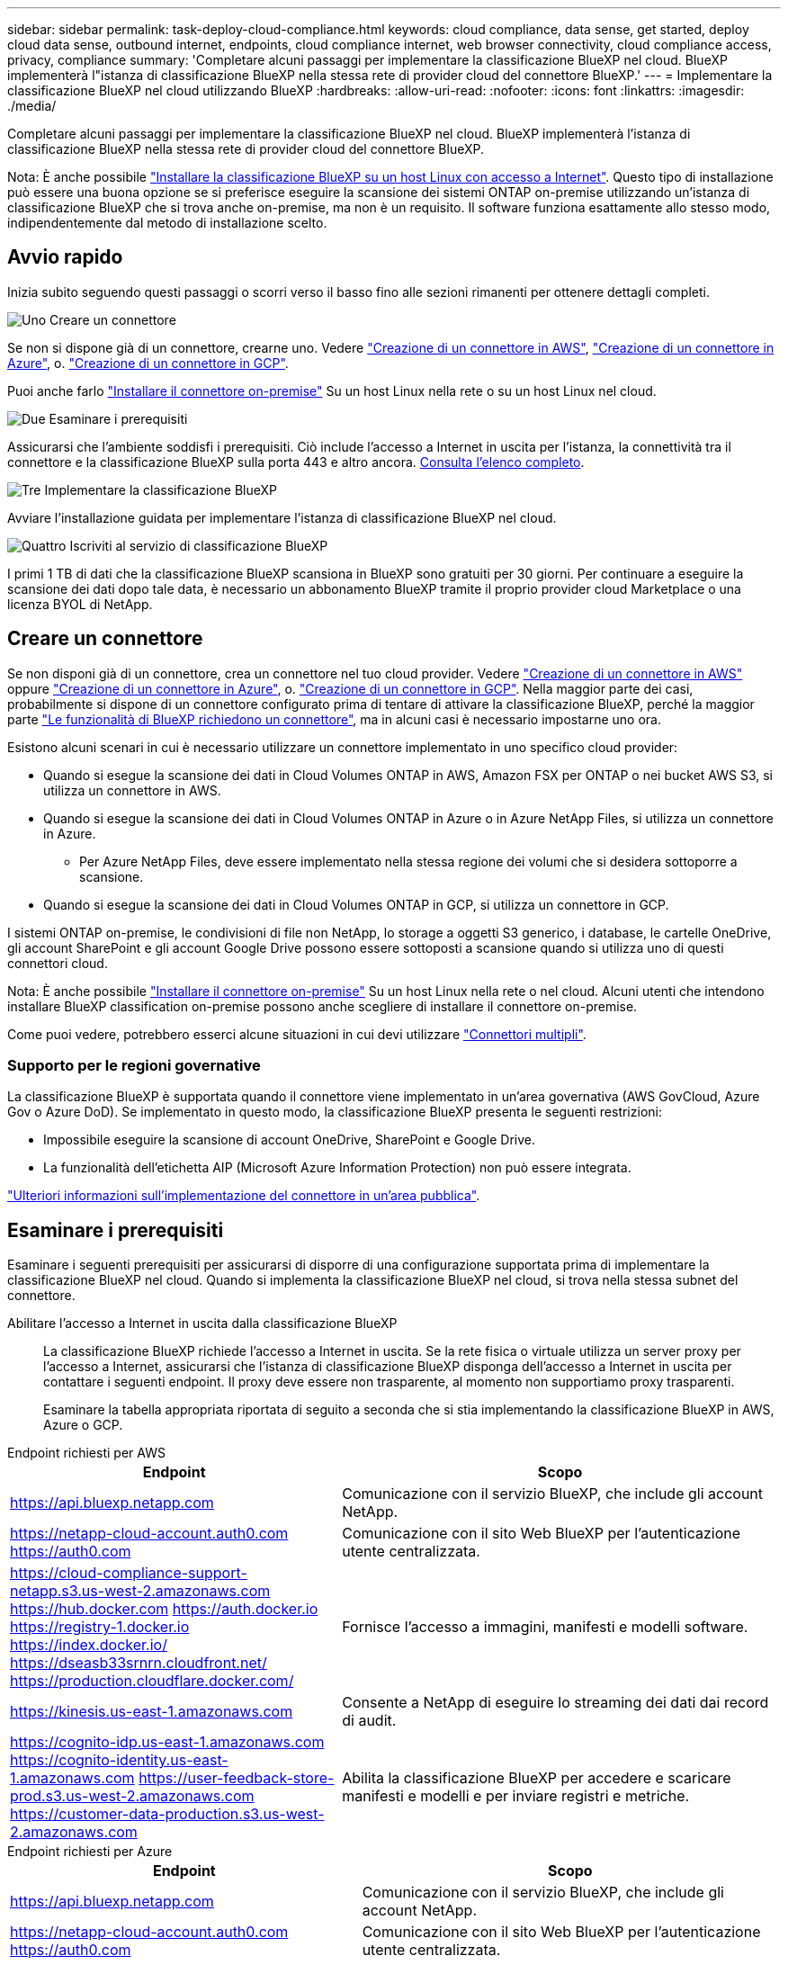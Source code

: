 ---
sidebar: sidebar 
permalink: task-deploy-cloud-compliance.html 
keywords: cloud compliance, data sense, get started, deploy cloud data sense, outbound internet, endpoints, cloud compliance internet, web browser connectivity, cloud compliance access, privacy, compliance 
summary: 'Completare alcuni passaggi per implementare la classificazione BlueXP nel cloud. BlueXP implementerà l"istanza di classificazione BlueXP nella stessa rete di provider cloud del connettore BlueXP.' 
---
= Implementare la classificazione BlueXP nel cloud utilizzando BlueXP
:hardbreaks:
:allow-uri-read: 
:nofooter: 
:icons: font
:linkattrs: 
:imagesdir: ./media/


[role="lead"]
Completare alcuni passaggi per implementare la classificazione BlueXP nel cloud. BlueXP implementerà l'istanza di classificazione BlueXP nella stessa rete di provider cloud del connettore BlueXP.

Nota: È anche possibile link:task-deploy-compliance-onprem.html["Installare la classificazione BlueXP su un host Linux con accesso a Internet"]. Questo tipo di installazione può essere una buona opzione se si preferisce eseguire la scansione dei sistemi ONTAP on-premise utilizzando un'istanza di classificazione BlueXP che si trova anche on-premise, ma non è un requisito. Il software funziona esattamente allo stesso modo, indipendentemente dal metodo di installazione scelto.



== Avvio rapido

Inizia subito seguendo questi passaggi o scorri verso il basso fino alle sezioni rimanenti per ottenere dettagli completi.

.image:https://raw.githubusercontent.com/NetAppDocs/common/main/media/number-1.png["Uno"] Creare un connettore
[role="quick-margin-para"]
Se non si dispone già di un connettore, crearne uno. Vedere https://docs.netapp.com/us-en/bluexp-setup-admin/task-quick-start-connector-aws.html["Creazione di un connettore in AWS"^], https://docs.netapp.com/us-en/bluexp-setup-admin/task-quick-start-connector-azure.html["Creazione di un connettore in Azure"^], o. https://docs.netapp.com/us-en/bluexp-setup-admin/task-quick-start-connector-google.html["Creazione di un connettore in GCP"^].

[role="quick-margin-para"]
Puoi anche farlo https://docs.netapp.com/us-en/bluexp-setup-admin/task-quick-start-connector-on-prem.html["Installare il connettore on-premise"^] Su un host Linux nella rete o su un host Linux nel cloud.

.image:https://raw.githubusercontent.com/NetAppDocs/common/main/media/number-2.png["Due"] Esaminare i prerequisiti
[role="quick-margin-para"]
Assicurarsi che l'ambiente soddisfi i prerequisiti. Ciò include l'accesso a Internet in uscita per l'istanza, la connettività tra il connettore e la classificazione BlueXP sulla porta 443 e altro ancora. <<Esaminare i prerequisiti,Consulta l'elenco completo>>.

.image:https://raw.githubusercontent.com/NetAppDocs/common/main/media/number-3.png["Tre"] Implementare la classificazione BlueXP
[role="quick-margin-para"]
Avviare l'installazione guidata per implementare l'istanza di classificazione BlueXP nel cloud.

.image:https://raw.githubusercontent.com/NetAppDocs/common/main/media/number-4.png["Quattro"] Iscriviti al servizio di classificazione BlueXP
[role="quick-margin-para"]
I primi 1 TB di dati che la classificazione BlueXP scansiona in BlueXP sono gratuiti per 30 giorni. Per continuare a eseguire la scansione dei dati dopo tale data, è necessario un abbonamento BlueXP tramite il proprio provider cloud Marketplace o una licenza BYOL di NetApp.



== Creare un connettore

Se non disponi già di un connettore, crea un connettore nel tuo cloud provider. Vedere https://docs.netapp.com/us-en/bluexp-setup-admin/task-quick-start-connector-aws.html["Creazione di un connettore in AWS"^] oppure https://docs.netapp.com/us-en/bluexp-setup-admin/task-quick-start-connector-azure.html["Creazione di un connettore in Azure"^], o. https://docs.netapp.com/us-en/bluexp-setup-admin/task-quick-start-connector-google.html["Creazione di un connettore in GCP"^]. Nella maggior parte dei casi, probabilmente si dispone di un connettore configurato prima di tentare di attivare la classificazione BlueXP, perché la maggior parte https://docs.netapp.com/us-en/bluexp-setup-admin/concept-connectors.html#when-a-connector-is-required["Le funzionalità di BlueXP richiedono un connettore"], ma in alcuni casi è necessario impostarne uno ora.

Esistono alcuni scenari in cui è necessario utilizzare un connettore implementato in uno specifico cloud provider:

* Quando si esegue la scansione dei dati in Cloud Volumes ONTAP in AWS, Amazon FSX per ONTAP o nei bucket AWS S3, si utilizza un connettore in AWS.
* Quando si esegue la scansione dei dati in Cloud Volumes ONTAP in Azure o in Azure NetApp Files, si utilizza un connettore in Azure.
+
** Per Azure NetApp Files, deve essere implementato nella stessa regione dei volumi che si desidera sottoporre a scansione.


* Quando si esegue la scansione dei dati in Cloud Volumes ONTAP in GCP, si utilizza un connettore in GCP.


I sistemi ONTAP on-premise, le condivisioni di file non NetApp, lo storage a oggetti S3 generico, i database, le cartelle OneDrive, gli account SharePoint e gli account Google Drive possono essere sottoposti a scansione quando si utilizza uno di questi connettori cloud.

Nota: È anche possibile https://docs.netapp.com/us-en/bluexp-setup-admin/task-quick-start-connector-on-prem.html["Installare il connettore on-premise"^] Su un host Linux nella rete o nel cloud. Alcuni utenti che intendono installare BlueXP classification on-premise possono anche scegliere di installare il connettore on-premise.

Come puoi vedere, potrebbero esserci alcune situazioni in cui devi utilizzare https://docs.netapp.com/us-en/bluexp-setup-admin/concept-connectors.html#multiple-connectors["Connettori multipli"].



=== Supporto per le regioni governative

La classificazione BlueXP è supportata quando il connettore viene implementato in un'area governativa (AWS GovCloud, Azure Gov o Azure DoD). Se implementato in questo modo, la classificazione BlueXP presenta le seguenti restrizioni:

* Impossibile eseguire la scansione di account OneDrive, SharePoint e Google Drive.
* La funzionalità dell'etichetta AIP (Microsoft Azure Information Protection) non può essere integrata.


https://docs.netapp.com/us-en/bluexp-setup-admin/task-install-restricted-mode.html["Ulteriori informazioni sull'implementazione del connettore in un'area pubblica"^].



== Esaminare i prerequisiti

Esaminare i seguenti prerequisiti per assicurarsi di disporre di una configurazione supportata prima di implementare la classificazione BlueXP nel cloud. Quando si implementa la classificazione BlueXP nel cloud, si trova nella stessa subnet del connettore.

Abilitare l'accesso a Internet in uscita dalla classificazione BlueXP:: La classificazione BlueXP richiede l'accesso a Internet in uscita. Se la rete fisica o virtuale utilizza un server proxy per l'accesso a Internet, assicurarsi che l'istanza di classificazione BlueXP disponga dell'accesso a Internet in uscita per contattare i seguenti endpoint. Il proxy deve essere non trasparente, al momento non supportiamo proxy trasparenti.
+
--
Esaminare la tabella appropriata riportata di seguito a seconda che si stia implementando la classificazione BlueXP in AWS, Azure o GCP.

--


[role="tabbed-block"]
====
.Endpoint richiesti per AWS
--
[cols="43,57"]
|===
| Endpoint | Scopo 


| https://api.bluexp.netapp.com | Comunicazione con il servizio BlueXP, che include gli account NetApp. 


| https://netapp-cloud-account.auth0.com https://auth0.com | Comunicazione con il sito Web BlueXP per l'autenticazione utente centralizzata. 


| https://cloud-compliance-support-netapp.s3.us-west-2.amazonaws.com https://hub.docker.com https://auth.docker.io https://registry-1.docker.io https://index.docker.io/ https://dseasb33srnrn.cloudfront.net/ https://production.cloudflare.docker.com/ | Fornisce l'accesso a immagini, manifesti e modelli software. 


| https://kinesis.us-east-1.amazonaws.com | Consente a NetApp di eseguire lo streaming dei dati dai record di audit. 


| https://cognito-idp.us-east-1.amazonaws.com https://cognito-identity.us-east-1.amazonaws.com https://user-feedback-store-prod.s3.us-west-2.amazonaws.com https://customer-data-production.s3.us-west-2.amazonaws.com | Abilita la classificazione BlueXP per accedere e scaricare manifesti e modelli e per inviare registri e metriche. 
|===
--
.Endpoint richiesti per Azure
--
[cols="43,57"]
|===
| Endpoint | Scopo 


| https://api.bluexp.netapp.com | Comunicazione con il servizio BlueXP, che include gli account NetApp. 


| https://netapp-cloud-account.auth0.com https://auth0.com | Comunicazione con il sito Web BlueXP per l'autenticazione utente centralizzata. 


| https://support.compliance.api.bluexp.netapp.com/ https://hub.docker.com https://auth.docker.io https://registry-1.docker.io https://index.docker.io/ https://dseasb33srnrn.cloudfront.net/ https://production.cloudflare.docker.com/ | Fornisce accesso a immagini software, manifesti, modelli e per inviare registri e metriche. 


| https://support.compliance.api.bluexp.netapp.com/ | Consente a NetApp di eseguire lo streaming dei dati dai record di audit. 
|===
--
.Endpoint richiesti per GCP
--
[cols="43,57"]
|===
| Endpoint | Scopo 


| https://api.bluexp.netapp.com | Comunicazione con il servizio BlueXP, che include gli account NetApp. 


| https://netapp-cloud-account.auth0.com https://auth0.com | Comunicazione con il sito Web BlueXP per l'autenticazione utente centralizzata. 


| https://support.compliance.api.bluexp.netapp.com/ https://hub.docker.com https://auth.docker.io https://registry-1.docker.io https://index.docker.io/ https://dseasb33srnrn.cloudfront.net/ https://production.cloudflare.docker.com/ | Fornisce accesso a immagini software, manifesti, modelli e per inviare registri e metriche. 


| https://support.compliance.api.bluexp.netapp.com/ | Consente a NetApp di eseguire lo streaming dei dati dai record di audit. 
|===
--
====
Assicurarsi che BlueXP disponga delle autorizzazioni necessarie:: Assicurarsi che BlueXP disponga delle autorizzazioni per distribuire le risorse e creare gruppi di protezione per l'istanza di classificazione BlueXP. Le autorizzazioni BlueXP più recenti sono disponibili in https://docs.netapp.com/us-en/bluexp-setup-admin/reference-permissions.html["Le policy fornite da NetApp"^].
Assicurarsi che BlueXP Connector possa accedere alla classificazione BlueXP:: Garantire la connettività tra il connettore e l'istanza di classificazione BlueXP. Il gruppo di protezione per il connettore deve consentire il traffico in entrata e in uscita sulla porta 443 da e verso l'istanza di classificazione BlueXP. Questa connessione consente l'implementazione dell'istanza di classificazione BlueXP e consente di visualizzare le informazioni nelle schede Compliance e Governance. La classificazione BlueXP è supportata nelle regioni governative di AWS e Azure.
+
--
Per le implementazioni di AWS e AWS GovCloud sono richieste regole aggiuntive per i gruppi di sicurezza in entrata e in uscita. Vedere https://docs.netapp.com/us-en/bluexp-setup-admin/reference-ports-aws.html["Regole per il connettore in AWS"^] per ulteriori informazioni.

Per le implementazioni di Azure e Azure Government sono richieste regole aggiuntive per i gruppi di sicurezza in entrata e in uscita. Vedere https://docs.netapp.com/us-en/bluexp-setup-admin/reference-ports-azure.html["Regole per il connettore in Azure"^] per ulteriori informazioni.

--
Assicurarsi che sia possibile mantenere in esecuzione la classificazione BlueXP:: L'istanza di classificazione BlueXP deve rimanere attiva per eseguire una scansione continua dei dati.
Garantire la connettività del browser Web alla classificazione BlueXP:: Una volta attivata la classificazione BlueXP, assicurarsi che gli utenti accedano all'interfaccia BlueXP da un host che dispone di una connessione all'istanza di classificazione BlueXP.
+
--
L'istanza di classificazione BlueXP utilizza un indirizzo IP privato per garantire che i dati indicizzati non siano accessibili a Internet. Di conseguenza, il browser Web utilizzato per accedere a BlueXP deve disporre di una connessione a tale indirizzo IP privato. Tale connessione può provenire da una connessione diretta al provider cloud (ad esempio, una VPN) o da un host all'interno della stessa rete dell'istanza di classificazione BlueXP.

--
Controllare i limiti della vCPU:: Assicurati che il limite vCPU del tuo cloud provider consenta l'implementazione di un'istanza con il numero necessario di core. È necessario verificare il limite vCPU per la famiglia di istanze pertinente nella regione in cui è in esecuzione BlueXP. link:concept-cloud-compliance.html#the-bluexp-classification-instance["Vedere i tipi di istanza richiesti"].
+
--
Per ulteriori informazioni sui limiti delle vCPU, consultare i seguenti collegamenti:

* https://docs.aws.amazon.com/AWSEC2/latest/UserGuide/ec2-resource-limits.html["Documentazione AWS: Quote di servizio Amazon EC2"^]
* https://docs.microsoft.com/en-us/azure/virtual-machines/linux/quotas["Documentazione di Azure: Quote vCPU delle macchine virtuali"^]
* https://cloud.google.com/compute/quotas["Documentazione di Google Cloud: Quote delle risorse"^]


Si noti che è possibile implementare la classificazione BlueXP su un'istanza in ambienti cloud AWS con meno CPU e meno RAM, ma l'utilizzo di questi sistemi presenta delle limitazioni. Vedere link:concept-cloud-compliance.html#using-a-smaller-instance-type["Utilizzando un tipo di istanza più piccolo"] per ulteriori informazioni.

--




== Implementare la classificazione BlueXP nel cloud

Seguire questi passaggi per implementare un'istanza della classificazione BlueXP nel cloud. Il connettore implementerà l'istanza nel cloud, quindi installerà il software di classificazione BlueXP su tale istanza.

Quando si implementa la classificazione BlueXP da un connettore BlueXP in un ambiente AWS, è possibile selezionare la dimensione predefinita dell'istanza oppure scegliere tra due tipi di istanze più piccoli. link:concept-cloud-compliance.html#using-a-smaller-instance-type["Vedere i tipi di istanze e le limitazioni disponibili"]. Nelle regioni in cui il tipo di istanza predefinito non è disponibile, la classificazione BlueXP viene eseguita su un link:reference-instance-types.html["tipo di istanza alternativo"].

[role="tabbed-block"]
====
.Implementazione in AWS
--
.Fasi
. Dal menu di navigazione a sinistra di BlueXP, fare clic su *Governance > Classification*.
+
image:screenshot_cloud_compliance_deploy_start.png["Una schermata che mostra la selezione del pulsante per attivare la classificazione BlueXP."]

. Fare clic su *Activate Data Sense* (attiva rilevamento dati).
. Dalla pagina _Installation_, fare clic su *Deploy > Deploy* per utilizzare le dimensioni dell'istanza "Large" e avviare la procedura guidata di implementazione del cloud.
. La procedura guidata visualizza lo stato di avanzamento durante le fasi di implementazione. In caso di problemi, il sistema si arresta e richiede l'immissione.
+
image:screenshot_cloud_compliance_wizard_start.png["Schermata della classificazione guidata BlueXP per la distribuzione di una nuova istanza."]

. Una volta implementata l'istanza e installata la classificazione BlueXP, fare clic su *Continue to Configuration* (continua alla configurazione) per accedere alla pagina _Configuration_ (Configurazione).


--
.Implementazione in Azure
--
.Fasi
. Dal menu di navigazione a sinistra di BlueXP, fare clic su *Governance > Classification*.
. Fare clic su *Activate Data Sense* (attiva rilevamento dati).
+
image:screenshot_cloud_compliance_deploy_start.png["Una schermata che mostra la selezione del pulsante per attivare la classificazione BlueXP."]

. Fare clic su *Deploy* per avviare la procedura guidata di implementazione del cloud.
+
image:screenshot_cloud_compliance_deploy_cloud.png["Una schermata che mostra la selezione del pulsante per implementare la classificazione BlueXP nel cloud."]

. La procedura guidata visualizza lo stato di avanzamento durante le fasi di implementazione. In caso di problemi, il sistema si arresta e richiede l'immissione.
+
image:screenshot_cloud_compliance_wizard_start.png["Schermata della classificazione guidata BlueXP per la distribuzione di una nuova istanza."]

. Una volta implementata l'istanza e installata la classificazione BlueXP, fare clic su *Continue to Configuration* (continua alla configurazione) per accedere alla pagina _Configuration_ (Configurazione).


--
.Implementazione in Google Cloud
--
.Fasi
. Dal menu di navigazione a sinistra di BlueXP, fare clic su *Governance > Classification*.
. Fare clic su *Activate Data Sense* (attiva rilevamento dati).
+
image:screenshot_cloud_compliance_deploy_start.png["Una schermata che mostra la selezione del pulsante per attivare la classificazione BlueXP."]

. Fare clic su *Deploy* per avviare la procedura guidata di implementazione del cloud.
+
image:screenshot_cloud_compliance_deploy_cloud.png["Una schermata che mostra la selezione del pulsante per implementare la classificazione BlueXP nel cloud."]

. La procedura guidata visualizza lo stato di avanzamento durante le fasi di implementazione. In caso di problemi, il sistema si arresta e richiede l'immissione.
+
image:screenshot_cloud_compliance_wizard_start.png["Schermata della classificazione guidata BlueXP per la distribuzione di una nuova istanza."]

. Una volta implementata l'istanza e installata la classificazione BlueXP, fare clic su *Continue to Configuration* (continua alla configurazione) per accedere alla pagina _Configuration_ (Configurazione).


--
====
.Risultato
BlueXP implementa l'istanza di classificazione BlueXP nel tuo cloud provider.

Gli aggiornamenti al software di classificazione BlueXP Connector e BlueXP sono automatizzati purché le istanze dispongano di connettività Internet.

.Cosa c'è di nuovo
Dalla pagina di configurazione è possibile selezionare le origini dati da sottoporre a scansione.

Puoi anche farlo link:task-licensing-datasense.html["Impostare la licenza per la classificazione BlueXP"] a questo punto. Non ti verrà addebitato alcun costo fino al termine della prova gratuita di 30 giorni.

